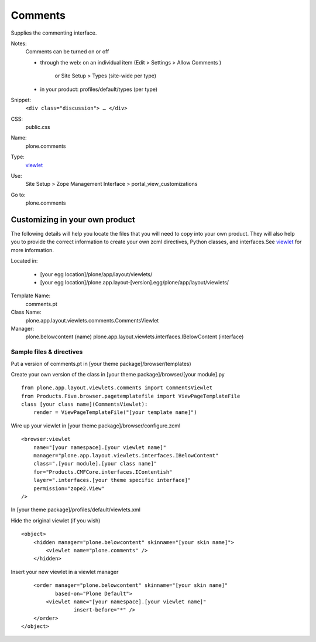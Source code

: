 Comments
========

Supplies the commenting interface.

Notes:
    Comments can be turned on or off

    -  through the web: on an individual item (Edit > Settings > Allow
       Comments )
        or Site Setup > Types (site-wide per type)
    -  in your product: profiles/default/types (per type)

Snippet:
    ``<div class="discussion"> … </div>``
CSS:
    public.css
Name:
    plone.comments
Type:
    `viewlet <http://plone.org/documentation/manual/theme-reference/elements/elements/viewlet>`_

Use:
    Site Setup > Zope Management Interface >
    portal\_view\_customizations
Go to:
    plone.comments

Customizing in your own product
-------------------------------

The following details will help you locate the files that you will need
to copy into your own product. They will also help you to provide the
correct information to create your own zcml directives, Python classes,
and interfaces.See
`viewlet <http://plone.org/documentation/manual/theme-reference/elements/elements/viewlet>`_
for more information.

Located in:

    -  [your egg location]/plone/app/layout/viewlets/
    -  [your egg
       location]/plone.app.layout-[version].egg/plone/app/layout/viewlets/

Template Name:
    comments.pt
Class Name:
    plone.app.layout.viewlets.comments.CommentsViewlet
Manager:
    plone.belowcontent (name)
    plone.app.layout.viewlets.interfaces.IBelowContent (interface)

Sample files & directives
~~~~~~~~~~~~~~~~~~~~~~~~~

Put a version of comments.pt in [your theme package]/browser/templates)

Create your own version of the class in [your theme
package]/browser/[your module].py

::

    from plone.app.layout.viewlets.comments import CommentsViewlet
    from Products.Five.browser.pagetemplatefile import ViewPageTemplateFile
    class [your class name](CommentsViewlet):
        render = ViewPageTemplateFile("[your template name]")

Wire up your viewlet in [your theme package]/browser/configure.zcml

::

    <browser:viewlet
        name="[your namespace].[your viewlet name]"
        manager="plone.app.layout.viewlets.interfaces.IBelowContent"
        class=".[your module].[your class name]"
        for="Products.CMFCore.interfaces.IContentish"
        layer=".interfaces.[your theme specific interface]"
        permission="zope2.View"
    />

In [your theme package]/profiles/default/viewlets.xml

Hide the original viewlet (if you wish)

::

    <object>
        <hidden manager="plone.belowcontent" skinname="[your skin name]">
            <viewlet name="plone.comments" />
        </hidden>

Insert your new viewlet in a viewlet manager

::

        <order manager="plone.belowcontent" skinname="[your skin name]"
               based-on="Plone Default">
            <viewlet name="[your namespace].[your viewlet name]"
                     insert-before="*" />
        </order>
    </object>

